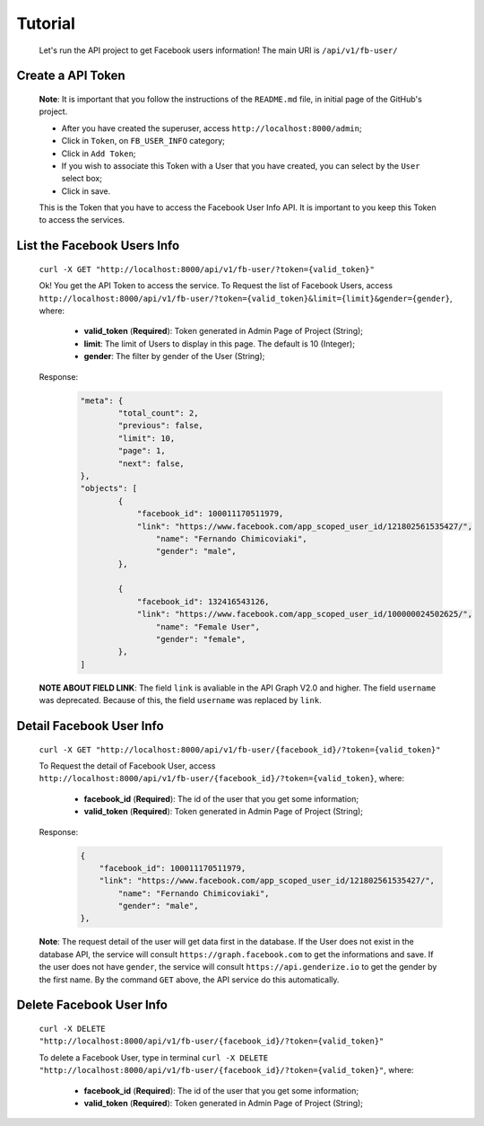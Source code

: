 .. Facebook User Info documentation master file, created by
   sphinx-quickstart on Mon Jan 25 23:29:21 2016.
   You can adapt this file completely to your liking, but it should at least
   contain the root `toctree` directive.

Tutorial
==================

	Let's run the API project to get Facebook users information!
	The main URI is ``/api/v1/fb-user/``

Create a API Token
-------------------------
	**Note**: It is important that you follow the instructions of the ``README.md`` file, in initial page of the GitHub's project.

	* After you have created the superuser, access ``http://localhost:8000/admin``;
	* Click in ``Token``, on ``FB_USER_INFO`` category;
	* Click in ``Add Token``;
	* If you wish to associate this Token with a User that you have created, you can select by the ``User`` select box;
	* Click in save.

	This is the Token that you have to access the Facebook User Info API. It is important to you keep this Token to access the services.


List the Facebook Users Info
---------------------------------
	``curl -X GET "http://localhost:8000/api/v1/fb-user/?token={valid_token}"``

	Ok! You get the API Token to access the service.
	To Request the list of Facebook Users, access ``http://localhost:8000/api/v1/fb-user/?token={valid_token}&limit={limit}&gender={gender}``, where:
		- **valid_token** (**Required**): Token generated in Admin Page of Project (String);
		- **limit**: The limit of Users to display in this page. The default is 10 (Integer);
		- **gender**: The filter by gender of the User (String);

	Response:
		.. code-block:: json

			"meta": {
				"total_count": 2,
				"previous": false,
				"limit": 10,
				"page": 1,
				"next": false,
			},
			"objects": [
				{
				    "facebook_id": 100011170511979,
				    "link": "https://www.facebook.com/app_scoped_user_id/121802561535427/",
					"name": "Fernando Chimicoviaki",
					"gender": "male",
				},

				{
				    "facebook_id": 132416543126,
				    "link": "https://www.facebook.com/app_scoped_user_id/100000024502625/",
					"name": "Female User",
					"gender": "female",
				},
			]

	**NOTE ABOUT FIELD LINK**: The field ``link`` is avaliable in the API Graph V2.0 and higher. The field ``username`` was deprecated. Because of this, the field ``username`` was replaced by ``link``.


Detail Facebook User Info
---------------------------------
	``curl -X GET "http://localhost:8000/api/v1/fb-user/{facebook_id}/?token={valid_token}"``

	To Request the detail of Facebook User, access ``http://localhost:8000/api/v1/fb-user/{facebook_id}/?token={valid_token}``, where:

		- **facebook_id** (**Required**): The id of the user that you get some information;
		- **valid_token** (**Required**): Token generated in Admin Page of Project (String);

	Response:
		.. code-block:: json

			{
			    "facebook_id": 100011170511979,
			    "link": "https://www.facebook.com/app_scoped_user_id/121802561535427/",
				"name": "Fernando Chimicoviaki",
				"gender": "male",
			},

	**Note**: The request detail of the user will get data first in the database. If the User does not exist in the database API, the service will consult ``https://graph.facebook.com`` to get the informations and save. If the user does not have ``gender``, the service will consult ``https://api.genderize.io`` to get the gender by the first name. By the command ``GET`` above, the API service do this automatically.


Delete Facebook User Info
---------------------------------
	``curl -X DELETE "http://localhost:8000/api/v1/fb-user/{facebook_id}/?token={valid_token}"``

	To delete a Facebook User, type in terminal ``curl -X DELETE "http://localhost:8000/api/v1/fb-user/{facebook_id}/?token={valid_token}"``, where:

		- **facebook_id** (**Required**): The id of the user that you get some information;
		- **valid_token** (**Required**): Token generated in Admin Page of Project (String);
